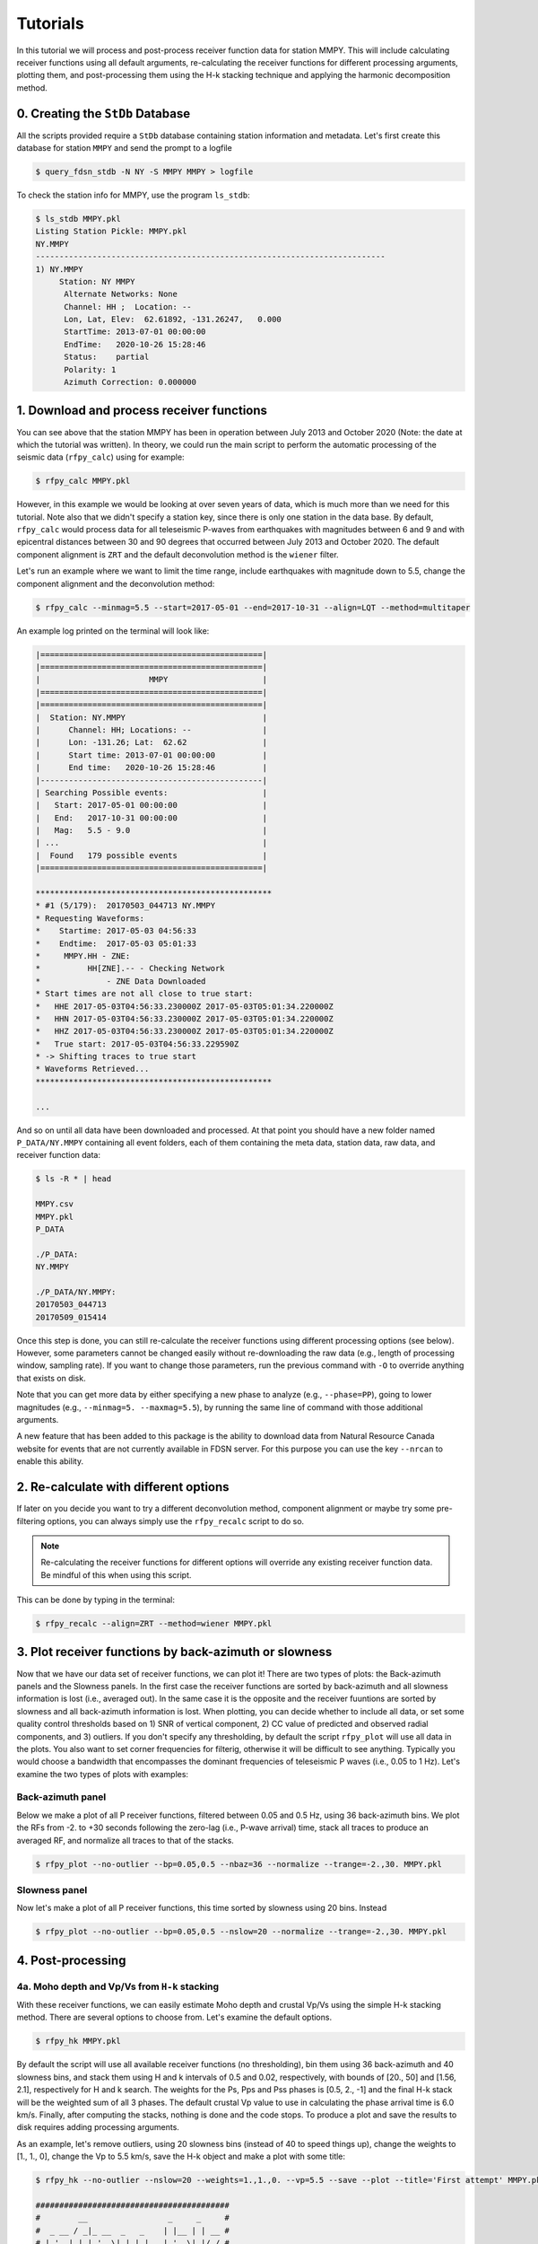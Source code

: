 Tutorials
=========

In this tutorial we will process and post-process receiver function data for station
MMPY. This will include calculating receiver functions using all default arguments,
re-calculating the receiver functions for different processing arguments, plotting
them, and post-processing them using the H-k stacking technique and applying 
the harmonic decomposition method. 

0. Creating the ``StDb`` Database
+++++++++++++++++++++++++++++++++

All the scripts provided require a ``StDb`` database containing station
information and metadata. Let's first create this database for station
``MMPY`` and send the prompt to a logfile

.. code-block::

   $ query_fdsn_stdb -N NY -S MMPY MMPY > logfile

To check the station info for MMPY, use the program ``ls_stdb``:

.. code-block::

    $ ls_stdb MMPY.pkl
    Listing Station Pickle: MMPY.pkl
    NY.MMPY
    --------------------------------------------------------------------------
    1) NY.MMPY
         Station: NY MMPY 
          Alternate Networks: None
          Channel: HH ;  Location: --
          Lon, Lat, Elev:  62.61892, -131.26247,   0.000
          StartTime: 2013-07-01 00:00:00
          EndTime:   2020-10-26 15:28:46
          Status:    partial
          Polarity: 1
          Azimuth Correction: 0.000000

1. Download and process receiver functions
++++++++++++++++++++++++++++++++++++++++++

You can see above that the station MMPY has been in operation between July 2013
and October 2020 (Note: the date at which the tutorial was written). In theory,
we could run the main script to perform the automatic processing of the seismic
data (``rfpy_calc``) using for example:

.. code-block::

    $ rfpy_calc MMPY.pkl

However, in this example we would be looking at over seven years of data, 
which is much more than we need for this tutorial. Note also that we didn't specify
a station key, since there is only one station in the data base. By default, 
``rfpy_calc`` would process data for all teleseismic P-waves from earthquakes
with magnitudes between 6 and 9 and with epicentral distances between 30 and 90
degrees that occurred between July 2013 and October 2020. The default component 
alignment is ``ZRT`` and the default deconvolution method is the ``wiener`` filter.

Let's run an example where we want to limit the time range, include earthquakes 
with magnitude down to 5.5, change the component alignment and the deconvolution method:

.. code-block::

    $ rfpy_calc --minmag=5.5 --start=2017-05-01 --end=2017-10-31 --align=LQT --method=multitaper

An example log printed on the terminal will look like:

.. code-block::

    |===============================================|
    |===============================================|
    |                       MMPY                    |
    |===============================================|
    |===============================================|
    |  Station: NY.MMPY                             |
    |      Channel: HH; Locations: --               |
    |      Lon: -131.26; Lat:  62.62                |
    |      Start time: 2013-07-01 00:00:00          |
    |      End time:   2020-10-26 15:28:46          |
    |-----------------------------------------------|
    | Searching Possible events:                    |
    |   Start: 2017-05-01 00:00:00                  |
    |   End:   2017-10-31 00:00:00                  |
    |   Mag:   5.5 - 9.0                            |
    | ...                                           |
    |  Found   179 possible events                  |
    |===============================================|
     
    **************************************************
    * #1 (5/179):  20170503_044713 NY.MMPY
    * Requesting Waveforms: 
    *    Startime: 2017-05-03 04:56:33
    *    Endtime:  2017-05-03 05:01:33
    *     MMPY.HH - ZNE:
    *          HH[ZNE].-- - Checking Network
    *              - ZNE Data Downloaded
    * Start times are not all close to true start: 
    *   HHE 2017-05-03T04:56:33.230000Z 2017-05-03T05:01:34.220000Z
    *   HHN 2017-05-03T04:56:33.230000Z 2017-05-03T05:01:34.220000Z
    *   HHZ 2017-05-03T04:56:33.230000Z 2017-05-03T05:01:34.220000Z
    *   True start: 2017-05-03T04:56:33.229590Z
    * -> Shifting traces to true start
    * Waveforms Retrieved...
    **************************************************

    ...

And so on until all data have been downloaded and processed. At that point you should
have a new folder named ``P_DATA/NY.MMPY`` containing all event folders, each of
them containing the meta data, station data, raw data, and receiver function data:

.. code-block::

    $ ls -R * | head

    MMPY.csv
    MMPY.pkl
    P_DATA

    ./P_DATA:
    NY.MMPY

    ./P_DATA/NY.MMPY:
    20170503_044713
    20170509_015414

Once this step is done, you can still re-calculate the receiver functions using 
different processing options (see below). However, some parameters cannot be changed
easily without re-downloading the raw data (e.g., length of processing window, 
sampling rate). If you want to change those parameters, run the previous command with 
``-O`` to override anything that exists on disk. 

Note that you can get more data by either specifying a new phase to analyze (e.g., 
``--phase=PP``), going to lower magnitudes (e.g., ``--minmag=5. --maxmag=5.5``), by
running the same line of command with those additional arguments.

A new feature that has been added to this package is the ability to download data from 
Natural Resource Canada website for events that are not currently available in FDSN 
server. For this purpose you can use the key ``--nrcan`` to enable this ability.

2. Re-calculate with different options
++++++++++++++++++++++++++++++++++++++

If later on you decide you want to try a different deconvolution method, component 
alignment or maybe try some pre-filtering options, you can always simply use the
``rfpy_recalc`` script to do so. 

.. note::

    Re-calculating the receiver functions for different options will override any 
    existing receiver function data. Be mindful of this when using this script.

This can be done by typing in the terminal:

.. code-block::

    $ rfpy_recalc --align=ZRT --method=wiener MMPY.pkl

3. Plot receiver functions by back-azimuth or slowness
++++++++++++++++++++++++++++++++++++++++++++++++++++++

Now that we have our data set of receiver functions, we can plot it! There are two 
types of plots: the Back-azimuth panels and the Slowness panels. In the first case
the receiver functions are sorted by back-azimuth and all slowness information is 
lost (i.e., averaged out). In the same case it is the opposite and the receiver 
fuuntions are sorted by slowness and all back-azimuth information is lost. When 
plotting, you can decide whether to include all data, or set some quality control 
thresholds based on 1) SNR of vertical component, 2) CC value of predicted and 
observed radial components, and 3) outliers. If you don't specify any thresholding, 
by default the script ``rfpy_plot`` will use all data in the plots. You also want 
to set corner frequencies for filterig, otherwise it will be difficult to see 
anything. Typically you would choose a bandwidth that encompasses the dominant
frequencies of teleseismic P waves (i.e., 0.05 to 1 Hz). Let's examine 
the two types of plots with examples:

Back-azimuth panel
------------------

Below we make a plot of all P receiver functions, filtered between 0.05 and 0.5 Hz,
using 36 back-azimuth bins. We plot the RFs from -2. to +30 seconds following the 
zero-lag (i.e., P-wave arrival) time, stack all traces to produce an averaged RF, 
and normalize all traces to that of the stacks.

.. code-block::

    $ rfpy_plot --no-outlier --bp=0.05,0.5 --nbaz=36 --normalize --trange=-2.,30. MMPY.pkl

.. figure:: ../rfpy/examples/figures/Figure_1.png
   :align: center

Slowness panel
--------------

Now let's make a plot of all P receiver functions, this time sorted by slowness using 
20 bins. Instead 

.. code-block::

    $ rfpy_plot --no-outlier --bp=0.05,0.5 --nslow=20 --normalize --trange=-2.,30. MMPY.pkl

.. figure:: ../rfpy/examples/figures/Figure_2.png
   :align: center

4. Post-processing
++++++++++++++++++

4a. Moho depth and Vp/Vs from ``H-k`` stacking
----------------------------------------------

With these receiver functions, we can easily estimate Moho depth and crustal Vp/Vs 
using the simple H-k stacking method. There are several options to choose from. Let's 
examine the default options.

.. code-block::

    $ rfpy_hk MMPY.pkl

By default the script will use all available receiver functions (no thresholding), bin 
them using 36 back-azimuth and 40 slowness bins, and stack them using H and k intervals
of 0.5 and 0.02, respectively, with bounds of [20., 50] and [1.56, 2.1], respectively 
for H and k search. The weights for the Ps, Pps and Pss phases is [0.5, 2., -1] and 
the final H-k stack will be the weighted sum of all 3 phases. The default crustal Vp 
value to use in calculating the phase arrival time is 6.0 km/s. Finally, after 
computing the stacks, nothing is done and the code stops. To produce a plot and save 
the results to disk requires adding processing arguments.

As an example, let's remove outliers, using 20 slowness bins (instead of 40 to speed 
things up), change the weights to [1., 1., 0], change the Vp to 5.5 km/s, save the 
H-k object and make a plot with some title:

.. code-block::

    $ rfpy_hk --no-outlier --nslow=20 --weights=1.,1.,0. --vp=5.5 --save --plot --title='First attempt' MMPY.pkl

    #########################################
    #        __                 _     _     #
    #  _ __ / _|_ __  _   _    | |__ | | __ #
    # | '__| |_| '_ \| | | |   | '_ \| |/ / #
    # | |  |  _| |_) | |_| |   | | | |   <  #
    # |_|  |_| | .__/ \__, |___|_| |_|_|\_\ #
    #          |_|    |___/_____|           #
    #                                       #
    #########################################

    Path to HK_DATA/NY.MMPY doesn`t exist - creating it
     
     
    |===============================================|
    |===============================================|
    |                       MMPY                    |
    |===============================================|
    |===============================================|
    |  Station: NY.MMPY                             |
    |      Channel: HH; Locations: --               |
    |      Lon: -131.26; Lat:  62.62                |
    |      Start time: 2013-07-01 00:00:00          |
    |      End time:   2020-10-26 15:28:46          |
    |-----------------------------------------------|

    Number of radial RF data: 90


    Number of radial RF bins: 16

    Computing: [#####..........] 24/61

Once computing is done (when it reaches 61/61), the script will produce the following 
figure:

.. figure:: ../rfpy/examples/figures/Figure_3.png
   :align: center

Alternatively, we can compute the stacks using the product of all phase stacks, which 
gets rid of the subjective choice of weights. Let's re-do the prevous example with a 
number of changes: 1) use a copy of the RFs to use for the reverberations (Pps and 
Pss), 2) bandpass filter those at lower high-frequency corner, and 3) select the 
'product' method.

.. code-block::

    $ rfpy_hk --no-outlier --nslow=20 --vp=5.5 --copy --bp-copy=0.05,0.35 --type=product --save --plot --title='Second attempt' MMPY.pkl

The new figure is slightly different (there is no negative amplitude) but produces 
much cleaner H and k estimates. Note that the labeled weights above each panel 
correspond to the default values but are not used in the final stack. 

.. figure:: ../rfpy/examples/figures/Figure_4.png
   :align: center

Finally, could also perform H-k stacking using a known orientation (strike and dip 
angles) of a dipping interface using additional arguments.

4b. Harmonic decomposition
--------------------------

Receiver functions are often characterized by significant amplitude variations as a function 
of back-azimuth of the incoming teleseismic wave. The variations are observed on both radial 
and transverse components, with a 90-degree shift (in back-azimuth) between the two 
components. The harmonic decomposition method exploits these variations by decomposing the 
amplitude (at each time interval) into a set of harmonic components that describe the 
periodicity in receiver function amplitudes. See `Audet (2015) 
<https://agupubs.onlinelibrary.wiley.com/doi/full/10.1002/2014JB011821>`_ for details on the 
methodology.

The default arguments will perform the decomposition over all receiver functin data at a 
fixed azimuth of 0 degrees (i.e., North), such that the second and third components 
represent 1-theta variations oriented in the N-S and E-W directions, calculated over the 
first 10 seconds of the receiver function data:

.. code-block::

    $ rfpy_harmonics MMPY.pkl

This command simply runs the decomposition algorithm but does not return anything, unless 
you specify the ``--save`` and/or the ``--plot`` command. Instead of the default 0-degree 
azimuth, you can set the azimuth at which you wish to perform the decomposition by setting 
the ``--azim=`` argument. It is also possible to estimate the azimuth at which one of the 
harmonic components will be minimized (typically the second or third term), in order to 
reveal the dominant orientation of the receiver function amplitudes. This is accomplished 
using the ``--find-azim`` argument. Finally, you can also set the range of lag times over 
which to calculate the decomposition (``--trange=``; default is from 0 to 10 seconds) and 
perform the decomposition for a selected date range (``--start=`` and ``--end=``). Other QC 
control arguments are similar to previous scripts.

Let's perform the decomposition by estimating the dominant azimuth using a time range of 2 
to 10 seconds (to avoid the large zero-lag pulse):

.. note::

    Warning!! This command is particularly slow, especially for large data sets.

.. code-block::

    $ rfpy_harmonics --no-outlier --find-azim --trange=2.,10. MMPY.pkl

    ################################################################################
    #        __                 _                                      _           #
    #  _ __ / _|_ __  _   _    | |__   __ _ _ __ _ __ ___   ___  _ __ (_) ___ ___  #
    # | '__| |_| '_ \| | | |   | '_ \ / _` | '__| '_ ` _ \ / _ \| '_ \| |/ __/ __| #
    # | |  |  _| |_) | |_| |   | | | | (_| | |  | | | | | | (_) | | | | | (__\__ \ #
    # |_|  |_| | .__/ \__, |___|_| |_|\__,_|_|  |_| |_| |_|\___/|_| |_|_|\___|___/ #
    #          |_|    |___/_____|                                                  #
    #                                                                              #
    ################################################################################

     
     
    |===============================================|
    |===============================================|
    |                       MMPY                    |
    |===============================================|
    |===============================================|
    |  Station: NY.MMPY                             |
    |      Channel: HH; Locations: --               |
    |      Lon: -131.26; Lat:  62.62                |
    |      Start time: 2013-07-01 00:00:00          |
    |      End time:   2020-10-26 15:28:46          |
    |-----------------------------------------------|

    Decomposing receiver functions into baz harmonics
    Optimal azimuth for trange between 2.0 and 10.0 seconds is: 178.0

Now that we have the estimated azimuth, we can re-calculate the decomposition using 
``--azim=`` and plot them over the first 20 seconds.

.. code-block::

    $ rfpy_harmonics --no-outlier --azim=178. --trange=2.,10., --plot --ymax=20. --title="Decomposition at azimuth 178 degrees" MMPY.pkl

This command will produce the following figure:

.. figure:: ../rfpy/examples/figures/Figure_5.png
   :align: center

The first component (``A``) shows the amplitudes that do not vary with back-azimuth (i.e., 
the 'constant' term), with the main Ps and Pps Moho-related pulses at 3. and 15. seconds. 
The second component (``B1``) has been minimized between 2. and 10. seconds and does not 
show any significant signal. The third component (``B2``) shows the amplitudes at the 
optimal azimuth of 178 degrees, with a pair of positive-negative pulses at around 7 and 8 
seconds. Finally, the fourth component (``C1``) shows some high-amplitude signals between 
2.5 and 6 seconds, which correspond to hexagonal anisotropy with a horizontal axis of 
symmetry.

